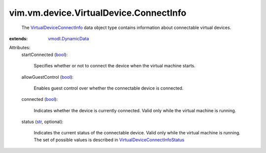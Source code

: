 .. _str: https://docs.python.org/2/library/stdtypes.html

.. _bool: https://docs.python.org/2/library/stdtypes.html

.. _vmodl.DynamicData: ../../../../vmodl/DynamicData.rst

.. _VirtualDeviceConnectInfo: ../../../../vim/vm/device/VirtualDevice/ConnectInfo.rst

.. _VirtualDeviceConnectInfoStatus: ../../../../vim/vm/device/VirtualDevice/ConnectInfo/Status.rst


vim.vm.device.VirtualDevice.ConnectInfo
=======================================
  The `VirtualDeviceConnectInfo`_ data object type contains information about connectable virtual devices.
:extends: vmodl.DynamicData_

Attributes:
    startConnected (`bool`_):

       Specifies whether or not to connect the device when the virtual machine starts.
    allowGuestControl (`bool`_):

       Enables guest control over whether the connectable device is connected.
    connected (`bool`_):

       Indicates whether the device is currently connected. Valid only while the virtual machine is running.
    status (`str`_, optional):

       Indicates the current status of the connectable device. Valid only while the virtual machine is running. The set of possible values is described in `VirtualDeviceConnectInfoStatus`_ 
